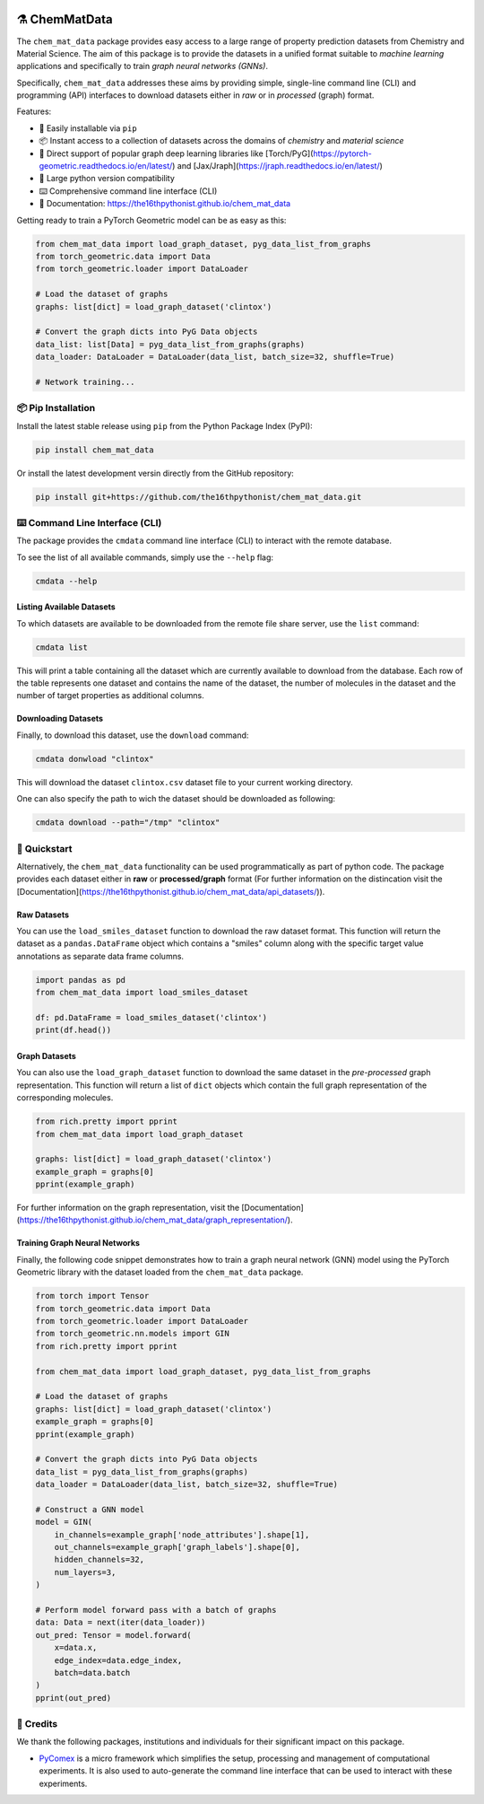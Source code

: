 |made-with-python| |python-version| |ruff| 


.. |made-with-python| image:: https://img.shields.io/badge/Made%20with-Python-1f425f.svg
   :target: https://www.python.org/

.. |python-version| image:: https://img.shields.io/badge/python-3.8%20|%203.9%20|%203.10%20|%203.11%20|%203.12-blue
   :target: https://www.python.org/

.. |ruff| image:: https://img.shields.io/endpoint?url=https://raw.githubusercontent.com/astral-sh/ruff/main/assets/badge/v2.json
   :target: https://github.com/astral-sh/ruff

.. |pypi| image:: https://img.shields.io/pypi/v/chem_mat_data.svg
   :target: https://pypi.org/project/ruff/

=================
⚗️ ChemMatData
=================

.. image:: chem_mat_data/ChemMatData_logo_final.png
   :alt: ChemMatData Logo
   :align: center

The ``chem_mat_data`` package provides easy access to a large range of property prediction datasets from Chemistry and Material Science. 
The aim of this package is to provide the datasets in a unified format suitable to *machine learning* applications and specifically to train 
*graph neural networks (GNNs)*.

Specifically, ``chem_mat_data`` addresses these aims by providing simple, single-line command line (CLI) and programming (API) interfaces to download 
datasets either in *raw* or in *processed* (graph) format.

Features:

- 🐍 Easily installable via ``pip``
- 📦 Instant access to a collection of datasets across the domains of *chemistry* and *material science* 
- 🤖 Direct support of popular graph deep learning libraries like [Torch/PyG](https://pytorch-geometric.readthedocs.io/en/latest/) and [Jax/Jraph](https://jraph.readthedocs.io/en/latest/)
- 🤝 Large python version compatibility
- ⌨️ Comprehensive command line interface (CLI)
- 📖 Documentation: https://the16thpythonist.github.io/chem_mat_data 

Getting ready to train a PyTorch Geometric model can be as easy as this:

.. code-block:: python

    from chem_mat_data import load_graph_dataset, pyg_data_list_from_graphs
    from torch_geometric.data import Data
    from torch_geometric.loader import DataLoader
    
    # Load the dataset of graphs
    graphs: list[dict] = load_graph_dataset('clintox')
    
    # Convert the graph dicts into PyG Data objects
    data_list: list[Data] = pyg_data_list_from_graphs(graphs)
    data_loader: DataLoader = DataLoader(data_list, batch_size=32, shuffle=True)
    
    # Network training...


📦 Pip Installation
===================

Install the latest stable release using ``pip`` from the Python Package Index (PyPI):

.. code-block:: console

    pip install chem_mat_data

Or install the latest development versin directly from the GitHub repository:

.. code-block::

    pip install git+https://github.com/the16thpythonist/chem_mat_data.git


⌨️ Command Line Interface (CLI)
===============================

The package provides the ``cmdata`` command line interface (CLI) to interact with the remote database.

To see the list of all available commands, simply use the ``--help`` flag:

.. code-block:: bash

    cmdata --help

Listing Available Datasets
--------------------------

To which datasets are available to be downloaded from the remote file share server, use the ``list`` command:

.. code-block:: bash

    cmdata list

This will print a table containing all the dataset which are currently available to download from the database. Each row of the 
table represents one dataset and contains the name of the dataset, the number of molecules in the dataset and the number of
target properties as additional columns.


Downloading Datasets
--------------------

Finally, to download this dataset, use the ``download`` command:

.. code-block:: bash

    cmdata donwload "clintox"

This will download the dataset ``clintox.csv`` dataset file to your current working directory.

One can also specify the path to wich the dataset should be downloaded as following:

.. code-block:: bash

    cmdata download --path="/tmp" "clintox"


🚀 Quickstart
=============

Alternatively, the ``chem_mat_data`` functionality can be used programmatically as part of python code. The 
package provides each dataset either in **raw** or **processed/graph** format (For further information on the 
distincation visit the [Documentation](https://the16thpythonist.github.io/chem_mat_data/api_datasets/)).

Raw Datasets
------------

You can use the ``load_smiles_dataset`` function to download the raw dataset format. This function will 
return the dataset as a ``pandas.DataFrame`` object which contains a "smiles" column along with the specific 
target value annotations as separate data frame columns.

.. code-block:: python

    import pandas as pd
    from chem_mat_data import load_smiles_dataset

    df: pd.DataFrame = load_smiles_dataset('clintox')
    print(df.head())


Graph Datasets
--------------

You can also use the ``load_graph_dataset`` function to download the same dataset in the *pre-processed* graph 
representation. This function will return a list of ``dict`` objects which contain the full graph representation 
of the corresponding molecules.

.. code-block:: python

    from rich.pretty import pprint
    from chem_mat_data import load_graph_dataset

    graphs: list[dict] = load_graph_dataset('clintox')
    example_graph = graphs[0]
    pprint(example_graph)


For further information on the graph representation, visit the [Documentation](https://the16thpythonist.github.io/chem_mat_data/graph_representation/).


Training Graph Neural Networks
------------------------------

Finally, the following code snippet demonstrates how to train a graph neural network (GNN) model using the
PyTorch Geometric library with the dataset loaded from the ``chem_mat_data`` package.

.. code-block:: python

    from torch import Tensor
    from torch_geometric.data import Data
    from torch_geometric.loader import DataLoader
    from torch_geometric.nn.models import GIN
    from rich.pretty import pprint
    
    from chem_mat_data import load_graph_dataset, pyg_data_list_from_graphs
    
    # Load the dataset of graphs
    graphs: list[dict] = load_graph_dataset('clintox')
    example_graph = graphs[0]
    pprint(example_graph)
    
    # Convert the graph dicts into PyG Data objects
    data_list = pyg_data_list_from_graphs(graphs)
    data_loader = DataLoader(data_list, batch_size=32, shuffle=True)
    
    # Construct a GNN model
    model = GIN(
        in_channels=example_graph['node_attributes'].shape[1],
        out_channels=example_graph['graph_labels'].shape[0],
        hidden_channels=32,
        num_layers=3,  
    )
    
    # Perform model forward pass with a batch of graphs
    data: Data = next(iter(data_loader))
    out_pred: Tensor = model.forward(
        x=data.x, 
        edge_index=data.edge_index, 
        batch=data.batch
    )
    pprint(out_pred)


🤝 Credits
===========

We thank the following packages, institutions and individuals for their significant impact on this package.

* PyComex_ is a micro framework which simplifies the setup, processing and management of computational
  experiments. It is also used to auto-generate the command line interface that can be used to interact
  with these experiments.

.. _PyComex: https://github.com/the16thpythonist/pycomex.git
.. _Cookiecutter: https://github.com/cookiecutter/cookiecutter
